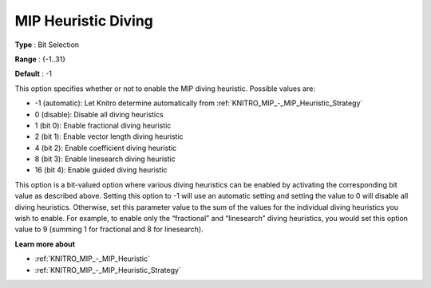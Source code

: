 .. _KNITRO_MIP_-_MIP_Heuristic_Diving:


MIP Heuristic Diving
====================



**Type** :	Bit Selection	

**Range** :	{-1..31}	

**Default** :	-1



This option specifies whether or not to enable the MIP diving heuristic. Possible values are:



*	-1 (automatic): Let Knitro determine automatically from :ref:`KNITRO_MIP_-_MIP_Heuristic_Strategy` 
*	0 (disable): Disable all diving heuristics
*	1 (bit 0): Enable fractional diving heuristic
*	2 (bit 1): Enable vector length diving heuristic
*	4 (bit 2): Enable coefficient diving heuristic
*	8 (bit 3): Enable linesearch diving heuristic
*	16 (bit 4): Enable guided diving heuristic




This option is a bit-valued option where various diving heuristics can be enabled by activating the corresponding bit value as described above. Setting this option to -1 will use an automatic setting and setting the value to 0 will disable all diving heuristics. Otherwise, set this parameter value to the sum of the values for the individual diving heuristics you wish to enable. For example, to enable only the “fractional” and “linesearch” diving heuristics, you would set this option value to 9 (summing 1 for fractional and 8 for linesearch).





**Learn more about** 

*	:ref:`KNITRO_MIP_-_MIP_Heuristic` 
*	:ref:`KNITRO_MIP_-_MIP_Heuristic_Strategy` 



